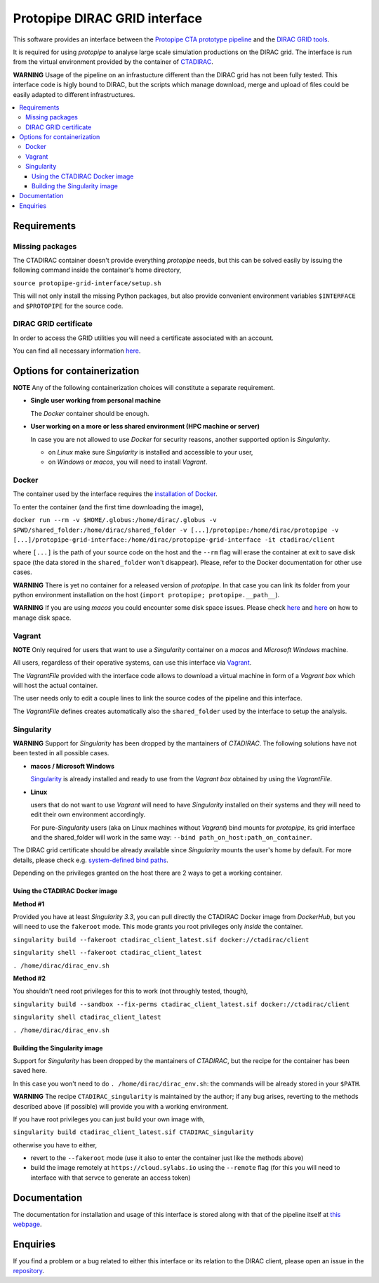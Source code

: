 =======================================================
Protopipe DIRAC GRID interface |CI| |codacy| |coverage|
=======================================================

.. |CI| image:: https://github.com/HealthyPear/protopipe-grid-interface/actions/workflows/ci.yml/badge.svg
  :target: https://github.com/HealthyPear/protopipe-grid-interface/actions/workflows/ci.yml
.. |codacy| image:: https://app.codacy.com/project/badge/Grade/fecd056c3826433e91d4a7e0b0557434
  :target: https://www.codacy.com/gh/HealthyPear/protopipe-grid-interface/dashboard?utm_source=github.com&amp;utm_medium=referral&amp;utm_content=HealthyPear/protopipe-grid-interface&amp;utm_campaign=Badge_Grade
.. |coverage| image:: https://codecov.io/gh/HealthyPear/protopipe-grid-interface/branch/master/graph/badge.svg?token=N8GWUWSG3W
  :target: https://codecov.io/gh/HealthyPear/protopipe-grid-interface

This software provides an interface between the
`Protopipe CTA prototype pipeline <https://github.com/cta-observatory/protopipe>`_ 
and the `DIRAC GRID tools <https://dirac.readthedocs.io/en/latest/index.html>`_.

It is required for using *protopipe* to analyse large scale simulation productions on the DIRAC grid.
The interface is run from the virtual environment provided by the container of `CTADIRAC <https://github.com/cta-observatory/CTADIRAC>`_.

**WARNING**
Usage of the pipeline on an infrastucture different than the DIRAC grid has not been fully tested.
This interface code is higly bound to DIRAC, but the scripts which manage download, merge and upload of files
could be easily adapted to different infrastructures.

.. contents::
   :local:

Requirements
------------

Missing packages
++++++++++++++++

The CTADIRAC container doesn't provide everything *protopipe* needs,
but this can be solved easily by issuing the following command inside the container's home directory,

``source protopipe-grid-interface/setup.sh``

This will not only install the missing Python packages,
but also provide convenient environment variables ``$INTERFACE`` and ``$PROTOPIPE``
for the source code.

DIRAC GRID certificate
++++++++++++++++++++++

In order to access the GRID utilities you will need a certificate associated with an
account.

You can find all necessary information 
`here <https://forge.in2p3.fr/projects/cta_dirac/wiki/CTA-DIRAC_Users_Guide#Prerequisites>`_.

Options for containerization
----------------------------

**NOTE** Any of the following containerization choices will constitute a separate requirement.

- **Single user working from personal machine**

  The *Docker* container should be enough.

- **User working on a more or less shared environment (HPC machine or server)**

  In case you are not allowed to use *Docker* for security reasons, another supported option is *Singularity*.

  - on *Linux* make sure *Singularity* is installed and accessible to your user,
  - on *Windows* or *macos*, you will need to install *Vagrant*.

Docker
++++++

The container used by the interface requires the `installation of Docker <https://docs.docker.com/get-docker/>`_.

To enter the container (and the first time downloading the image),

``docker run --rm -v $HOME/.globus:/home/dirac/.globus -v $PWD/shared_folder:/home/dirac/shared_folder -v [...]/protopipe:/home/dirac/protopipe -v [...]/protopipe-grid-interface:/home/dirac/protopipe-grid-interface -it ctadirac/client``

where ``[...]`` is the path of your source code on the host and the ``--rm`` flag will erase the container at exit
to save disk space (the data stored in the ``shared_folder`` won't disappear).
Please, refer to the Docker documentation for other use cases.

**WARNING**
There is yet no container for a released version of *protopipe*.
In that case you can link its folder from your python environment installation on the host (``import protopipe; protopipe.__path__``).

**WARNING**
If you are using *macos* you could encounter some disk space issues.
Please check `here <https://docs.docker.com/docker-for-mac/space/>`_ and `here <https://djs55.github.io/jekyll/update/2017/11/27/docker-for-mac-disk-space.html>`_ on how to manage disk space.

Vagrant
+++++++

**NOTE**
Only required for users that want to use a *Singularity*
container on a *macos* and *Microsoft Windows* machine.

All users, regardless of their operative systems, can use this interface via
`Vagrant <https://www.vagrantup.com/>`_. 

The *VagrantFile* provided with the interface code allows to download a virtual 
machine in form of a *Vagrant box* which will host the actual container.

The user needs only to edit a couple lines to link the source codes of the
pipeline and this interface.

The *VagrantFile* defines creates automatically also the ``shared_folder``
used by the interface to setup the analysis.

Singularity
+++++++++++

**WARNING**
Support for *Singularity* has been dropped by the mantainers of *CTADIRAC*.
The following solutions have not been tested in all possible cases.

- **macos / Microsoft Windows**

  `Singularity <https://sylabs.io/docs/>`_ is already installed and ready to use from the *Vagrant box* 
  obtained by using the *VagrantFile*.

- **Linux**
  
  users that do not want to use *Vagrant* will need to have *Singularity* installed
  on their systems and they will need to edit their own environment accordingly.

  For pure-*Singularity* users (aka on Linux machines without *Vagrant*) 
  bind mounts for *protopipe*, its grid interface and the shared_folder 
  will work in the same way: ``--bind path_on_host:path_on_container``.

The DIRAC grid certificate should be already available since *Singularity* mounts the user's home by default.
For more details, please check e.g. `system-defined bind paths <https://sylabs.io/guides/3.8/user-guide/bind_paths_and_mounts.html#system-defined-bind-paths>`_.

Depending on the privileges granted on the host there are 2 ways to get a working container.

Using the CTADIRAC Docker image
^^^^^^^^^^^^^^^^^^^^^^^^^^^^^^^

**Method #1**

Provided you have at least *Singularity 3.3*, you can pull directly the CTADIRAC Docker image from *DockerHub*,
but you will need to use the ``fakeroot`` mode.
This mode grants you root privileges only *inside* the container.

``singularity build --fakeroot ctadirac_client_latest.sif docker://ctadirac/client``

``singularity shell --fakeroot ctadirac_client_latest``

``. /home/dirac/dirac_env.sh``

**Method #2**

You shouldn't need root privileges for this to work (not throughly tested, though),

``singularity build --sandbox --fix-perms ctadirac_client_latest.sif docker://ctadirac/client``

``singularity shell ctadirac_client_latest``

``. /home/dirac/dirac_env.sh``

Building the Singularity image
^^^^^^^^^^^^^^^^^^^^^^^^^^^^^^

Support for *Singularity* has been dropped by the mantainers of *CTADIRAC*,
but the recipe for the container has been saved here.

In this case you won't need to do ``. /home/dirac/dirac_env.sh``: the 
commands will be already stored in your ``$PATH``.

**WARNING**
The recipe ``CTADIRAC_singularity`` is maintained by the author; if any bug arises,
reverting to the methods described above (if possible) will provide you with a working environment.

If you have root privileges you can just build your own image with,

``singularity build ctadirac_client_latest.sif CTADIRAC_singularity``

otherwise you have to either,

- revert to the ``--fakeroot`` mode 
  (use it also to enter the container just like the methods above)

- build the image remotely at ``https://cloud.sylabs.io`` using the ``--remote`` flag
  (for this you will need to interface with that servce to generate an access token)

Documentation
-------------

The documentation for installation and usage of this interface
is stored along with that of the pipeline itself at
`this webpage <https://cta-observatory.github.io/protopipe/>`_.


Enquiries
---------

If you find a problem or a bug related to either this interface or its relation
to the DIRAC client, please open an issue in the 
`repository <https://github.com/HealthyPear/protopipe-grid-interface>`_.
